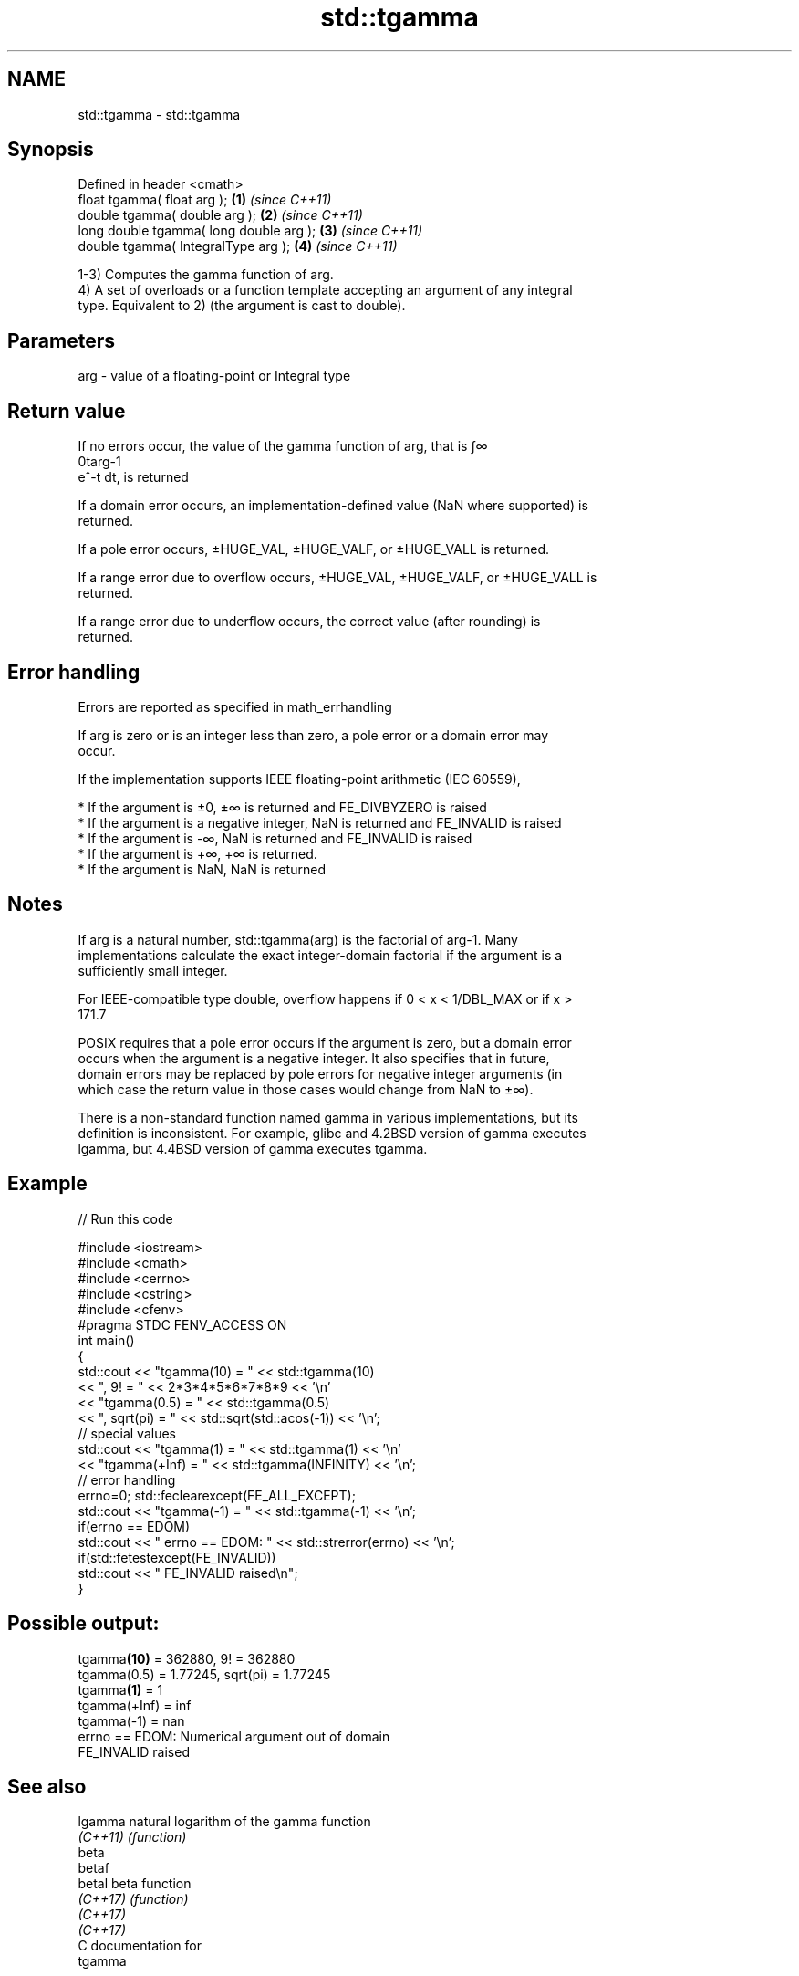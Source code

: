 .TH std::tgamma 3 "2019.03.28" "http://cppreference.com" "C++ Standard Libary"
.SH NAME
std::tgamma \- std::tgamma

.SH Synopsis
   Defined in header <cmath>
   float       tgamma( float arg );        \fB(1)\fP \fI(since C++11)\fP
   double      tgamma( double arg );       \fB(2)\fP \fI(since C++11)\fP
   long double tgamma( long double arg );  \fB(3)\fP \fI(since C++11)\fP
   double      tgamma( IntegralType arg ); \fB(4)\fP \fI(since C++11)\fP

   1-3) Computes the gamma function of arg.
   4) A set of overloads or a function template accepting an argument of any integral
   type. Equivalent to 2) (the argument is cast to double).

.SH Parameters

   arg - value of a floating-point or Integral type

.SH Return value

   If no errors occur, the value of the gamma function of arg, that is ∫∞
   0targ-1
   e^-t dt, is returned

   If a domain error occurs, an implementation-defined value (NaN where supported) is
   returned.

   If a pole error occurs, ±HUGE_VAL, ±HUGE_VALF, or ±HUGE_VALL is returned.

   If a range error due to overflow occurs, ±HUGE_VAL, ±HUGE_VALF, or ±HUGE_VALL is
   returned.

   If a range error due to underflow occurs, the correct value (after rounding) is
   returned.

.SH Error handling

   Errors are reported as specified in math_errhandling

   If arg is zero or is an integer less than zero, a pole error or a domain error may
   occur.

   If the implementation supports IEEE floating-point arithmetic (IEC 60559),

     * If the argument is ±0, ±∞ is returned and FE_DIVBYZERO is raised
     * If the argument is a negative integer, NaN is returned and FE_INVALID is raised
     * If the argument is -∞, NaN is returned and FE_INVALID is raised
     * If the argument is +∞, +∞ is returned.
     * If the argument is NaN, NaN is returned

.SH Notes

   If arg is a natural number, std::tgamma(arg) is the factorial of arg-1. Many
   implementations calculate the exact integer-domain factorial if the argument is a
   sufficiently small integer.

   For IEEE-compatible type double, overflow happens if 0 < x < 1/DBL_MAX or if x >
   171.7

   POSIX requires that a pole error occurs if the argument is zero, but a domain error
   occurs when the argument is a negative integer. It also specifies that in future,
   domain errors may be replaced by pole errors for negative integer arguments (in
   which case the return value in those cases would change from NaN to ±∞).

   There is a non-standard function named gamma in various implementations, but its
   definition is inconsistent. For example, glibc and 4.2BSD version of gamma executes
   lgamma, but 4.4BSD version of gamma executes tgamma.

.SH Example

   
// Run this code

 #include <iostream>
 #include <cmath>
 #include <cerrno>
 #include <cstring>
 #include <cfenv>
 #pragma STDC FENV_ACCESS ON
 int main()
 {
     std::cout << "tgamma(10) = " << std::tgamma(10)
               << ", 9! = " << 2*3*4*5*6*7*8*9 << '\\n'
               << "tgamma(0.5) = " << std::tgamma(0.5)
               << ", sqrt(pi) = " << std::sqrt(std::acos(-1)) << '\\n';
     // special values
     std::cout << "tgamma(1) = " << std::tgamma(1) << '\\n'
               << "tgamma(+Inf) = " << std::tgamma(INFINITY) << '\\n';
     // error handling
     errno=0; std::feclearexcept(FE_ALL_EXCEPT);
     std::cout << "tgamma(-1) = " << std::tgamma(-1) << '\\n';
     if(errno == EDOM)
         std::cout << "    errno == EDOM: " << std::strerror(errno) << '\\n';
     if(std::fetestexcept(FE_INVALID))
         std::cout << "    FE_INVALID raised\\n";
 }

.SH Possible output:

 tgamma\fB(10)\fP = 362880, 9! = 362880
 tgamma(0.5) = 1.77245, sqrt(pi) = 1.77245
 tgamma\fB(1)\fP = 1
 tgamma(+Inf) = inf
 tgamma(-1) = nan
     errno == EDOM: Numerical argument out of domain
     FE_INVALID raised

.SH See also

   lgamma  natural logarithm of the gamma function
   \fI(C++11)\fP \fI(function)\fP 
   beta
   betaf
   betal   beta function
   \fI(C++17)\fP \fI(function)\fP 
   \fI(C++17)\fP
   \fI(C++17)\fP
   C documentation for
   tgamma

.SH External links

   Weisstein, Eric W. "Gamma Function." From MathWorld--A Wolfram Web Resource.
